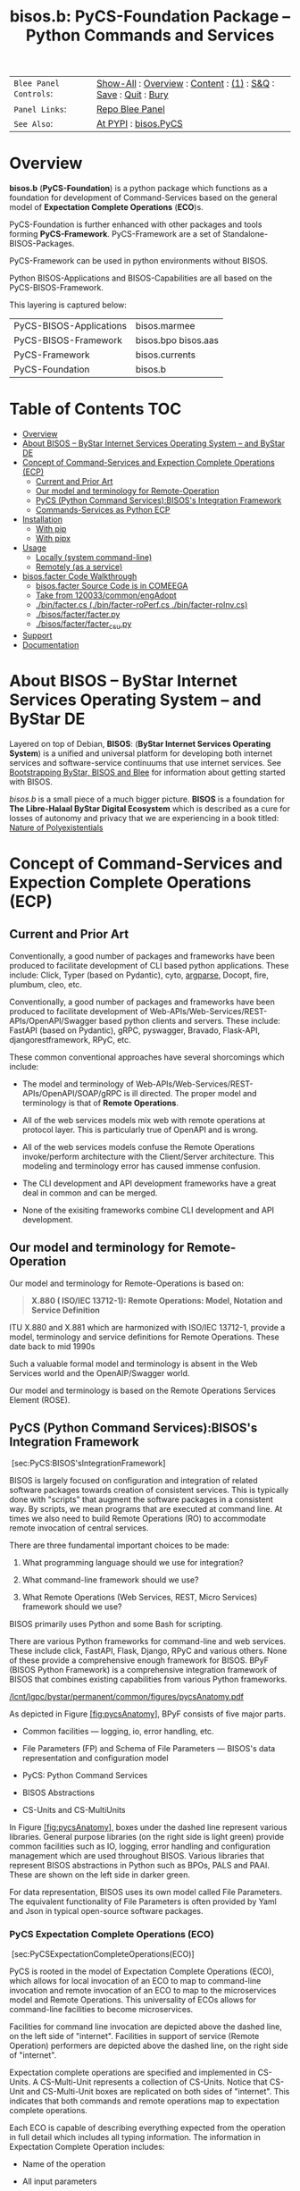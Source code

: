 #+title: bisos.b:  PyCS-Foundation Package --  Python Commands and Services


|----------------------+------------------------------------------------------------------|
| ~Blee Panel Controls~: | [[elisp:(show-all)][Show-All]] : [[elisp:(org-shifttab)][Overview]] : [[elisp:(progn (org-shifttab) (org-content))][Content]] : [[elisp:(delete-other-windows)][(1)]] : [[elisp:(progn (save-buffer) (kill-buffer))][S&Q]] : [[elisp:(save-buffer)][Save]]  : [[elisp:(kill-buffer)][Quit]]  : [[elisp:(bury-buffer)][Bury]] |
| ~Panel Links~:         | [[file:./panels/bisos.facter/_nodeBase_/fullUsagePanel-en.org][Repo Blee Panel]]                                                  |
| ~See Also~:            | [[https://pypi.org/project/bisos.facter][At PYPI]] : [[https://github.com/bisos-pip/pycs][bisos.PyCS]]                                             |
|----------------------+------------------------------------------------------------------|


* Overview
*bisos.b* (*PyCS-Foundation*) is a python package which functions as a foundation
for development of Command-Services based on the general model of
*Expectation Complete Operations* (*ECO*)s.

PyCS-Foundation is further enhanced with other packages and tools forming *PyCS-Framework*.
PyCS-Framework are a set of Standalone-BISOS-Packages.

PyCS-Framework can be used in python environments without BISOS.

Python BISOS-Applications and BISOS-Capabilities are all
based on the PyCS-BISOS-Framework.

This layering is captured below:

   | PyCS-BISOS-Applications | bisos.marmee        |
   | PyCS-BISOS-Framework    | bisos.bpo bisos.aas |
   | PyCS-Framework          | bisos.currents      |
   | PyCS-Foundation         | bisos.b             |

* Table of Contents     :TOC:
- [[#overview][Overview]]
- [[#about-bisos----bystar-internet-services-operating-system----and-bystar-de][About BISOS -- ByStar Internet Services Operating System -- and ByStar DE]]
- [[#concept-of-command-services-and-expection-complete-operations-ecp][Concept of Command-Services and Expection Complete Operations (ECP)]]
  - [[#current-and-prior-art][Current and Prior Art]]
  - [[#our-model-and-terminology-for-remote-operation][Our model and terminology for Remote-Operation]]
  - [[#pycs-python-command-servicesbisoss-integration-framework][PyCS (Python Command Services):BISOS's Integration Framework]]
  - [[#commands-services-as-python-ecp][Commands-Services as Python ECP]]
- [[#installation][Installation]]
  - [[#with-pip][With pip]]
  - [[#with-pipx][With pipx]]
- [[#usage][Usage]]
  - [[#locally-system-command-line][Locally (system command-line)]]
  - [[#remotely-as-a-service][Remotely (as a service)]]
- [[#bisosfacter-code-walkthrough][bisos.facter Code Walkthrough]]
  - [[#bisosfacter-source-code-is-in-comeega][bisos.facter Source Code is in COMEEGA]]
  - [[#take-from-120033commonengadopt][Take from 120033/common/engAdopt]]
  - [[#binfactercs--binfacter-roperfcs--binfacter-roinvcs][./bin/facter.cs  (./bin/facter-roPerf.cs  ./bin/facter-roInv.cs)]]
  - [[#bisosfacterfacterpy][./bisos/facter/facter.py]]
  - [[#bisosfacterfacter_csupy][./bisos/facter/facter_csu.py]]
- [[#support][Support]]
- [[#documentation][Documentation]]

* About BISOS -- ByStar Internet Services Operating System -- and ByStar DE

Layered on top of Debian, *BISOS*: (*ByStar Internet Services Operating System*) is a
unified and universal platform for developing both internet services and
software-service continuums that use internet services. See [[https://github.com/bxGenesis/start][Bootstrapping
ByStar, BISOS and Blee]] for information about getting started with BISOS.

/bisos.b/ is a small piece of a much bigger picture. *BISOS* is a
foundation for *The Libre-Halaal ByStar Digital Ecosystem* which is described as
a cure for losses of autonomy and privacy that we are experiencing in a book
titled: [[https://github.com/bxplpc/120033][Nature of Polyexistentials]]

* Concept of Command-Services and Expection Complete Operations (ECP)

** Current and Prior Art

Conventionally, a good number of packages and frameworks have been produced to
facilitate development of CLI based python applications. These include:
Click, Typer (based on Pydantic), cyto,  [[https://docs.python.org/3/library/argparse.html][argparse]], Docopt, fire, plumbum, cleo, etc.

Conventionally, a good number of packages and frameworks have been produced to
facilitate development of Web-APIs/Web-Services/REST-APIs/OpenAPI/Swagger based
python clients and servers. These include: FastAPI (based on Pydantic), gRPC,
pyswagger, Bravado, Flask-API, djangorestframework, RPyC, etc.

These common conventional approaches have several shorcomings which include:

- The model and terminology of Web-APIs/Web-Services/REST-APIs/OpenAPI/SOAP/gRPC is
  ill directed. The proper model and terminology is that of *Remote Operations*.

- All of the web services models mix web with remote operations at protocol layer.
  This is particularly true of OpenAPI and is wrong.

- All of the web services models confuse the Remote Operations invoke/perform
  architecture with the Client/Server architecture. This modeling and
  terminology error has caused immense confusion.

- The CLI development and API development frameworks have a great deal in common and can be merged.

- None of the exisiting frameworks combine CLI development and API development.

** Our model and terminology for Remote-Operation

Our model and terminology for Remote-Operations is based
on:

#+BEGIN_QUOTE
  *X.880 ( ISO/IEC 13712-1): Remote Operations: Model, Notation and Service Definition*
#+END_QUOTE

ITU X.880 and X.881 which are harmonized with ISO/IEC 13712-1, provide
a model, terminology and service definitions for Remote Operations.
These date back to mid 1990s

Such a valuable formal model and terminology is absent in the Web
Services world and the OpenAIP/Swagger world.

Our model and terminology is based on the Remote Operations Services Element
(ROSE).


** PyCS (Python Command Services):BISOS's Integration Framework
   :PROPERTIES:
   :CUSTOM_ID: pycs-python-command-servicesbisoss-integration-framework
   :END:

 [sec:PyCS:BISOS'sIntegrationFramework]

BISOS is largely focused on configuration and integration of related
software packages towards creation of consistent services. This is
typically done with "scripts" that augment the software packages in a
consistent way. By scripts, we mean programs that are executed at
command line. At times we also need to build Remote Operations (RO) to
accommodate remote invocation of central services.

There are three fundamental important choices to be made:

1. What programming language should we use for integration?

2. What command-line framework should we use?

3. What Remote Operations (Web Services, REST, Micro Services) framework
   should we use?

BISOS primarily uses Python and some Bash for scripting.

There are various Python frameworks for command-line and web services.
These include click, FastAPI, Flask, Django, RPyC and various others.
None of these provide a comprehensive enough framework for BISOS. BPyF
(BISOS Python Framework) is a comprehensive integration framework of
BISOS that combines existing capabilities from various Python
frameworks.

[[/lcnt/lgpc/bystar/permanent/common/figures/pycsAnatomy.pdf]]

As depicted in Figure [[#fig:pycsAnatomy][[fig:pycsAnatomy]]], BPyF
consists of five major parts.

- Common facilities --- logging, io, error handling, etc.

- File Parameters (FP) and Schema of File Parameters --- BISOS's data
  representation and configuration model

- PyCS: Python Command Services

- BISOS Abstractions

- CS-Units and CS-MultiUnits

In Figure [[#fig:pycsAnatomy][[fig:pycsAnatomy]]], boxes under the
dashed line represent various libraries. General purpose libraries (on
the right side is light green) provide common facilities such as IO,
logging, error handling and configuration management which are used
throughout BISOS. Various libraries that represent BISOS abstractions in
Python such as BPOs, PALS and PAAI. These are shown on the left side in
darker green.

For data representation, BISOS uses its own model called File
Parameters. The equivalent functionality of File Parameters is often
provided by Yaml and Json in typical open-source software packages.

*** PyCS Expectation Complete Operations (ECO)
    :PROPERTIES:
    :CUSTOM_ID: pycs-expectation-complete-operations-eco
    :END:

 [sec:PyCSExpectationCompleteOperations(ECO)]

PyCS is rooted in the model of Expectation Complete Operations (ECO),
which allows for local invocation of an ECO to map to command-line
invocation and remote invocation of an ECO to map to the microservices
model and Remote Operations. This universality of ECOs allows for
command-line facilities to become microservices.

Facilities for command line invocation are depicted above the dashed
line, on the left side of "internet". Facilities in support of service
(Remote Operation) performers are depicted above the dashed line, on the
right side of "internet".

Expectation complete operations are specified and implemented in
CS-Units. A CS-Multi-Unit represents a collection of CS-Units. Notice
that CS-Unit and CS-Multi-Unit boxes are replicated on both sides of
"internet". This indicates that both commands and remote operations map
to expectation complete operations.

Each ECO is capable of describing everything expected from the operation
in full detail which includes all typing information. The information in
Expectation Complete Operation includes:

- Name of the operation

- All input parameters

  - List of optional and mandatory parameters

  - List of positional arguments

  - Stdin expectations

- All outcome parameters

  - All result parameters

  - All error parameters

The information of expectation complete operation then maps to
command-line verbs, parameters and arguments, and similarly for remote
operations. The list of available verbs is specified by the
CS-Multi-Unit. Since CS-Multi-Units are capable of describing all of the
expectations of all of their operations, very powerful automated user
interfaces for invocation of operations can be built. The "CS Player"
box in Figure [[#fig:pycsAnatomy][[fig:pycsAnatomy]]] illustrates that.

*** BISOS PyCS Remote Operations (Web Services)
    :PROPERTIES:
    :CUSTOM_ID: bisos-pycs-remote-operations-web-services
    :END:

 [sec:BISOSPyCSRemoteOperations(WebServices)]

Many BISOS facilities need to be implemented and are implemented as
remote operations. We use the concept and abstraction of remote
operations instead of web services or microservices, to define network
exposed operations.

In BISOS, instead of choosing specific web services or rpc paradigms
such as OpenAPI/Swagger, FastAPI, SOAP, gRPC, RPyC, etc, we bind our
model of Expectation Complete Operations (ECO) to these at a later
stage.

At this time, PyCS remote operations are implemented using RPyC. RPyC or
Remote Python Call, is a transparent library for symmetrical remote
procedure calls, clustering, and distributed-computing. Use of RPyC is
depicted with the line going through the vertical box labeled
"internet". Names used by invokers and performers are shown in the boxes
labeled "RO-Sap" (Remote Operation Service Access Point).

PyCS framework provides a solid foundation for transformation of
software into services and integration of software and services in
BISOS.


** Commands-Services as Python ECP

bisos.facter can be used locally on command-line or remotely as a service.
bisos.facter is a PyCS multi-unit command-service.
PyCS is a framework that converges developement of CLI and Services.
PyCS is an alternative to FastAPI, Typer and Click.

bisos.facter uses the PyCS Framework to:

1) Provide access to facter information  through python namedtuple
2) Provide local access to facter information on CLI
3) Provide remote access to facter information through remote invocation of
   python Expection Complete Operations using [[https://github.com/tomerfiliba-org/rpyc][rpyc]].
4) Provide remote access to facter information on CLI

What is unique in the PyCS Framework is that these four models are all
a single abstraction.


* Installation

The sources for the  bisos.facter pip package is maintained at:
https://github.com/bisos-pip/facter.

The bisos.facter pip package is available at PYPI as
https://pypi.org/project/bisos.facter

You can install bisos.facter with pip or pipx.

** With pip

If you need access to bisos.facter as a python module, you can install it with pip:

#+begin_src bash
pip install bisos.facter
#+end_src

** With pipx

If you only need access to bisos.facter on command-line, you can install it with pipx:

#+begin_src bash
pipx install bisos.facter
#+end_src

The following commands are made available:
- facter.cs
- facter-roInv.cs
- facter-roPerf.cs

These are all one file with 3 names. _facter-roInv.cs_ and _facter-roPerf.cs_ are sym-links to _facter.cs_

* Usage

** Locally (system command-line)

=facter.cs= does the equivalent of facter.

#+begin_src bash
bin/facter.cs
#+end_src

** Remotely (as a service)

You can also  run


*** Performer

Invoke performer as:

#+begin_src bash
bin/facter-roPerf.cs
#+end_src

*** Invoker

#+begin_src bash
bin/facter-roInv.cs
#+end_src

* bisos.facter Code Walkthrough

** bisos.facter Source Code is in COMEEGA

bisos.facter can be used locally on command-line or remotely as a service.
** TODO Take from 120033/common/engAdopt


** ./bin/facter.cs  (./bin/facter-roPerf.cs  ./bin/facter-roInv.cs)
A multi-unit

** ./bisos/facter/facter.py

** ./bisos/facter/facter_csu.py

* Support

For support, criticism, comments and questions; please contact the
author/maintainer\\
[[http://mohsen.1.banan.byname.net][Mohsen Banan]] at:
[[http://mohsen.1.banan.byname.net/contact]]

* Documentation

Part of ByStar Digital Ecosystem [[http://www.by-star.net]].

This module's primary documentation is in
[[http://www.by-star.net/PLPC/180047]]

